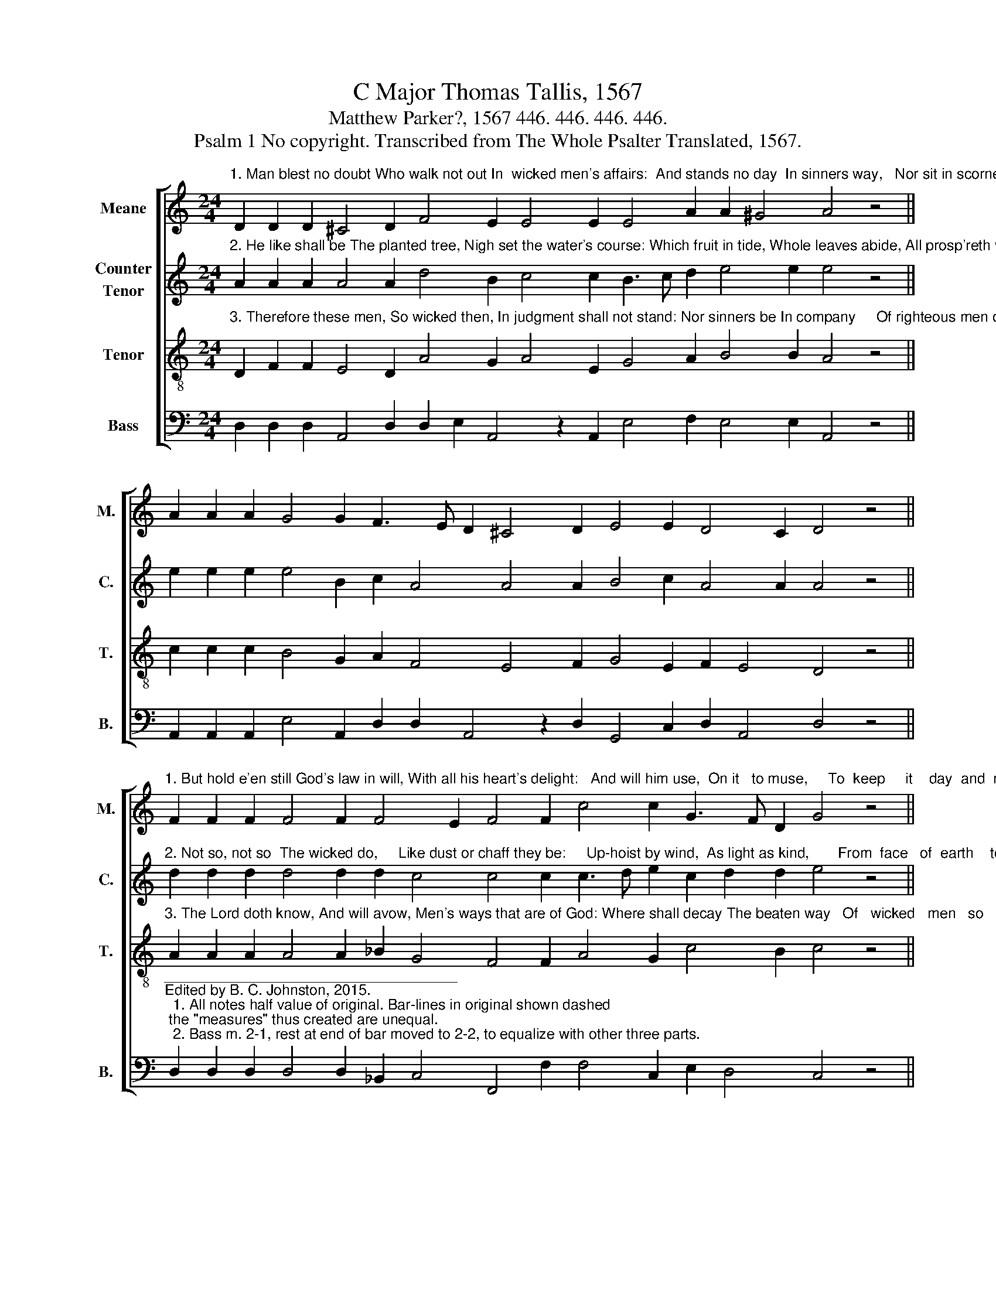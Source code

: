 X:1
T:C Major Thomas Tallis, 1567
T:Matthew Parker?, 1567 446. 446. 446. 446. 
T:Psalm 1 No copyright. Transcribed from The Whole Psalter Translated, 1567.
%%score [ 1 2 3 4 ]
L:1/8
M:24/4
K:C
V:1 treble nm="Meane" snm="M."
V:2 treble nm="Counter\nTenor" snm="C."
V:3 treble-8 nm="Tenor" snm="T."
V:4 bass nm="Bass" snm="B."
V:1
"^1. Man blest no doubt Who walk not out In  wicked men's affairs:  And stands no day  In sinners way,   Nor sit in scorner's chairs." D2 D2 D2 ^C4 D2 F4 E2 E4 E2 E4 A2 A2 ^G4 A4 z4 || %1
 A2 A2 A2 G4 G2 F3 E D2 ^C4 D2 E4 E2 D4 C2 D4 z4 || %2
"^1. But hold e'en still God's law in will, With all his heart's delight:   And will him use,  On it   to muse,     To  keep     it    day  and  night." F2 F2 F2 F4 F2 F4 E2 F4 F2 c4 c2 G3 F D2 G4 z4 || %3
 A2 A2 A2 _B4 A2 G3 F F2 E4 G2 F4 E2 D4 ^C2 D16 |] %4
V:2
"^2. He like shall be The planted tree, Nigh set the water's course: Which fruit in tide, Whole leaves abide, All prosp'reth what he does." A2 A2 A2 A4 A2 d4 B2 c4 c2 B3 c d2 e4 e2 e4 z4 || %1
 e2 e2 e2 e4 B2 c2 A4 A4 A2 B4 c2 A4 A2 A4 z4 || %2
"^2. Not so, not so  The wicked do,     Like dust or chaff they be:     Up-hoist by wind,  As light as kind,       From  face   of  earth    to  see." d2 d2 d2 d4 d2 d2 c4 c4 c2 c3 d e2 c2 d2 d2 e4 z4 || %3
 f2 f2 f2 f4 f2 d4 _B2 c4 c2 c4 c2 A4 A2 A16 |] %4
V:3
"^3. Therefore these men, So wicked then, In judgment shall not stand: Nor sinners be In company     Of righteous men of hand." D2 F2 F2 E4 D2 A4 G2 A4 E2 G4 A2 B4 B2 A4 z4 || %1
 c2 c2 c2 B4 G2 A2 F4 E4 F2 G4 E2 F2 E4 D4 z4 || %2
"^3. The Lord doth know, And will avow, Men's ways that are of God: Where shall decay The beaten way   Of   wicked   men   so     broad." A2 A2 A2 A4 A2 _B2 G4 F4 F2 A4 G2 c4 B2 c4 z4 || %3
 c2 c2 c2 d4 c2 _B4 F2 G4 E2 A4 G2 F2 E4 D16 |] %4
V:4
 D,2 D,2 D,2 A,,4 D,2 D,2 E,2 A,,4 z2 A,,2 E,4 F,2 E,4 E,2 A,,4 z4 || %1
 A,,2 A,,2 A,,2 E,4 A,,2 D,2 D,2 A,,4 z2 D,2 G,,4 C,2 D,2 A,,4 D,4 z4 || %2
"^____________________________________\nEdited by B. C. Johnston, 2015.\n  1. All notes half value of original. Bar-lines in original shown dashed; the \"measures\" thus created are unequal.\n  2. Bass m. 2-1, rest at end of bar moved to 2-2, to equalize with other three parts." D,2 D,2 D,2 D,4 D,2 _B,,2 C,4 F,,4 F,2 F,4 C,2 E,2 D,4 C,4 z4 || %3
 F,2 F,2 F,2 _B,,4 F,2 B,,2 D,4 C,4 C,2 A,,3 =B,, C,2 F,,2 A,,4 D,16 |] %4

